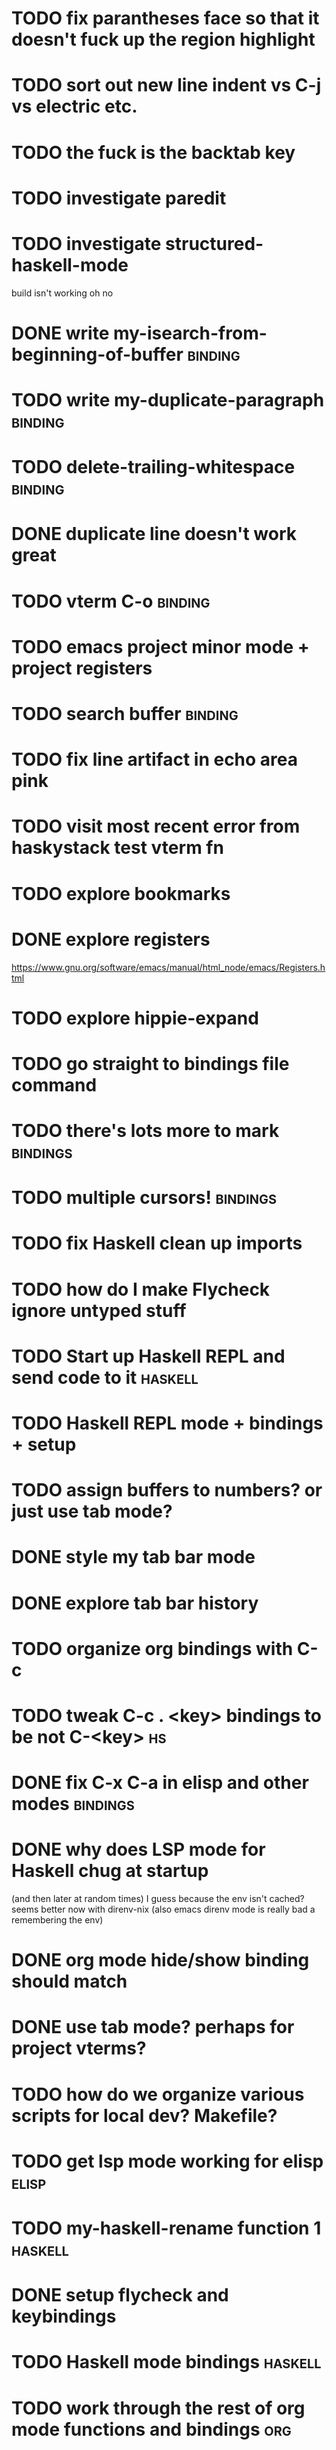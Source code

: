 #+CATEGORY: emacs

* TODO fix parantheses face so that it doesn't fuck up the region highlight
* TODO sort out new line indent vs C-j vs electric etc.
* TODO the fuck is the backtab key
* TODO investigate paredit
* TODO investigate structured-haskell-mode
build isn't working oh no
* DONE write my-isearch-from-beginning-of-buffer :binding:
* TODO write my-duplicate-paragraph :binding:
* TODO delete-trailing-whitespace :binding:
* DONE duplicate line doesn't work great
* TODO vterm C-o :binding:
* TODO emacs project minor mode + project registers
* TODO search buffer :binding:
* TODO fix line artifact in echo area pink
* TODO visit most recent error from haskystack test vterm fn
* TODO explore bookmarks
* DONE explore registers
https://www.gnu.org/software/emacs/manual/html_node/emacs/Registers.html
* TODO explore hippie-expand
* TODO go straight to bindings file command
* TODO there's lots more to mark :bindings:
* TODO multiple cursors! :bindings:
* TODO fix Haskell clean up imports
* TODO how do I make Flycheck ignore untyped stuff
* TODO Start up Haskell REPL and send code to it :haskell:
* TODO Haskell REPL mode + bindings + setup

* TODO assign buffers to numbers? or just use tab mode?

* DONE style my tab bar mode
* DONE explore tab bar history


* TODO organize org bindings with C-c 
* TODO tweak C-c . <key> bindings to be not C-<key> :hs:
* DONE fix C-x C-a in elisp and other modes :bindings:

* DONE why does LSP mode for Haskell chug at startup 
(and then later at random times)
I guess because the env isn't cached? seems better now with direnv-nix
(also emacs direnv mode is really bad a remembering the env)

* DONE org mode hide/show binding should match
* DONE use tab mode? perhaps for project vterms?
* TODO how do we organize various scripts for local dev? Makefile?

* TODO get lsp mode working for elisp :elisp:

* TODO my-haskell-rename function 1 :haskell:
* DONE setup flycheck and keybindings
* TODO Haskell mode bindings :haskell:
* TODO work through the rest of org mode functions and bindings :org:

* TODO make sure projectile doesn't search through a million unnecessary lisp files
* TODO find a way to organize and run processes and set up shells per project
* TODO automatically invoke lsp-mode for Python files and projects :python:
* TODO make sure virtual environment is used for commands in Python projects with .venv? :python:

* TODO take first error link in compilation buffer and visit it in code window/frame
* TODO function to find all occurences of TODO in project

* TODO hotkey for creating a feature branch off of develop based on JIRA tag and name? :bindings:
* TODO easier hotkeys for switch to wdired mode and out :bindings:dired:

* TODO find and remember command to start an additional shell
* DONE tab in shell mode should autocomplete :bindings:
vterm seems to work fine thank you

* TODO dired mode color coding filenames?

* TODO faster input mode... rebind RET?
* TODO better switch to test file function (for Haskell?)
* TODO figure out what "todo order" is in org mode :org:

* TODO find definition lookup in hackage
* TODO set up interactive haskell bindings :bindings:
http://haskell.github.io/haskell-mode/manual/latest/
* DONE setup flyspell?
* TODO haskell mode align binding :bindings:
http://haskell.github.io/haskell-mode/manual/latest/Aligning-code.html#Aligning-code
* TODO macro to set up frame and window for emacs editing?
* TODO enlarge frame to two window units size macro
* TODO figure out "stage all unstaged changes" in magit mode binding

* TODO editorconfig

* TODO function to create a definition for word with goldendict :japanese:
* TODO binding for goldendict lookup :japanese:
* TODO binding for quick japanese org capture? :japanese:bindings:
* TODO automatically add spacing between each item :japanese:
* TODO hide square brackets on showing answer? :japanese:
It'd be nice to be able to lookup stuff without going back to edit mode.
Maybe allow cursor navigation?
* TODO kanji drill mode with stroke order font :japanese:
* TODO experiment with better looking Japanese font (Mincho) :japanese:

* TODO get python lsp working for all projects :python:
* TODO direnv for python projects :python: :direnv:

* TODO projectile file ignore list :projectile:
* TODO set up a japanese word todo capture system
Because if I think of a word I want to memorize in Japanese, I want to quickly capture it and not have to make a drill item right away.
* TODO investigate term-projectile + automatic named services for project
* TODO explore how to have an extra folder of yasnippets :yasnippet:
* TODO how do I quickly look at the snippets for a mode, for example Haskell :yasnippet:
* TODO Prompt to fire up project vterm buffers, docker, etc. when entering appropriate project
* TODO [#A] shortcut to go to projectile vterm with helm? quick keybindings to 1-9? :bindings:
* TODO projectile level mapping of vterm identifiers and the command we should run
* TODO projectile vterms should be configured to have run command?

* TODO Function to start a general purpose vterm shell with a particular buffer name with command?
* TODO Function to run command in existing vterm buffer

* TODO use .venv automatically for shell and one-off projectile shell commands
- Start docker compose up in a shell
- Start the local server (.venv)
- Be able to run unit tests (.venv)
- Be able to run BDD tests (.venv)
- Reproduce it across MacOS and linux? 
- Shell for running manage.py commands?
* TODO My Go Projects (Start docker compose)

* TODO Projectile, Layout, Project Terminals and Shell Commands
* DONE cleanup file structure in .emacs.d

* DONE set up a nice home screen with drill?

* DONE make shell use up arrow key for previous command
* DONE projectile stack test binding just for Haskell projects? :haskell:

* DONE how do I want indentation to work? what bindings do I want? :bindings:
* DONE indentation bindings :bindings:
* DONE Function to start a projectile vterm shell with a particular buffer name with command
my-projectile-run-vterm-dwim
* DONE fix lsp mode so it starts automatically
* DONE fix the goddamn C-M-j binding 
* DONE crux-rename file and buffer binding
* DONE clean up old init directory

* DONE org mode specific ligatures for todo items? :org:
Can't do this. Ligatures are only for [TODO] [OK] etc

* DONE include csv-mode

* DONE make sure org mode org-level-1 .. org-level-4 faces are height 1.0 :org:

* DONE ligatures only in haskell mode, not in markdown mode :appearance:

* DONE yasnippet for Haskell :haskell:yasnippet:
* DONE emacs lisp yasnippets... at least defun :yasnippet:
* DONE elisp binding hydra yasnippet? :bindings:yasnippet:
* DONE how to move from one thing to the next in a yasnippet :yasnippet:
* DONE org mode tag faces doesn't work for multiple tags :org:appearance:
You were using tags wrong. They :look:like:this:.
* DONE org mode visual line mode :bindings:
* DONE sort out the differences between C-x C-o, C-x o, x o, x C-o :bindings:
* DONE org-table-align binding :org:bindings:
* DONE org mode hyper key :org:bindings:

* DONE make-frame binding :bindings:
* DONE org-insert-link :bindings:
* DONE visual line mode :bindings:

* DONE sort out emacs hotkeys :bindings:
* DONE one keypress run the project tests with the default command
* DONE clean up buffer keybinding
with appropriate function for my todo files
* DONE [#E] make separate bindings directory with separate files for each mode
* DONE when you leave a buffer, reset state to monster state, for editable buffers
* DONE only show function keys on specific applications (Emacs)
* DONE mark buffer should have a binding that isn't c-c h

* DONE add nixos configuration to TODO file
* DONE todo aggregation shortcut and startup hotkey
* DONE do I really need evil mode?

* DONE [#A] fix weird issue can't select text in monster moode
* DONE [#B] set up bindings for rectangle commands
http://haskell.github.io/haskell-mode/manual/latest/Rectangular-commands.html#Rectangular-commands
* DONE insert mode automatic on org capture mode not working
* DONE dedicated restclient buffer for project (.restclient)
.restclient files should automatically start into restclient mode

* DONE fix default evil state
* DONE org priority functions :org:

* DONE better org mode tag color :org:
* DONE haskell hide mode show all function

* DONE [#A] lsp bindings?
what lsp prefix do I use?
what about the single keystrokes in normal state?

* DONE [#A] bindings for opening .emacs.d and related files?
* DONE [#A] quick jump to emacs bindings.el, settings.el, emacs find file
* DONE [#A] fix evil mode for dired mode
* DONE [#A] fix region highlight and cursor for evil normal mode
* DONE open project todo file fn+binding
* DONE transpose windows binding
* DONE switch to test file binding
* DONE trim whitespace/blank lines function
* DONE quick jump to project todo.org file
* DONE quick jump to emacs todo.org file
* DONE move line up/down
* DONE emacs org todo capture
* DONE q key should kill buffer in normal mode

* DONE fix text size for both Mac and linux at the same time

* DONE magit commit mode should automatically be in insert mode
* DONE dedicated cleanup buffer DWIM key (org mode todo files run my macro)
* DONE fix color scheme for org mode (why is it all red)
* DONE a way to quickly mark a for loop

* DONE macro to sort and file todo file?
* DONE evil mode on... editable buffers?
* DONE todo agenda broken down by file?
* DONE set up agenda/todo to find todos from code projects and wiki repo
* DONE fix C-x C-f
* DONE find and remember commands to resize frame
* DONE C-x w hotkeys
* DONE make-frame hotkey
* DONE hideshow bindings
